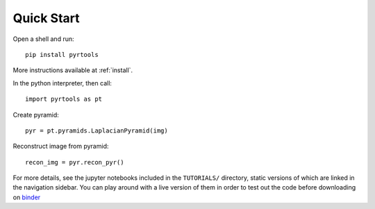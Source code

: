 Quick Start
*************

Open a shell and run::

  pip install pyrtools

More instructions available at :ref:`install`.

In the python interpreter, then call::

  import pyrtools as pt

Create pyramid::

  pyr = pt.pyramids.LaplacianPyramid(img)

Reconstruct image from pyramid::

  recon_img = pyr.recon_pyr()

For more details, see the jupyter notebooks included in the
``TUTORIALS/`` directory, static versions of which are linked in the
navigation sidebar. You can play around with a live version of them in
order to test out the code before downloading on `binder
<https://mybinder.org/v2/gh/LabForComputationalVision/pyrtools/v1.0.7?filepath=TUTORIALS%2F>`_
